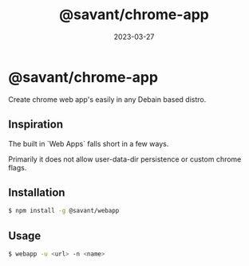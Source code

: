 #+TITLE: @savant/chrome-app
#+DATE: 2023-03-27
#+DESCRIPTION: README for @savant/chrome-app

* @savant/chrome-app

Create chrome web app's easily in any Debain based distro.

** Inspiration
The built in `Web Apps` falls short in a few ways.

Primarily it does not allow user-data-dir persistence or custom chrome flags.

** Installation
#+BEGIN_SRC sh
$ npm install -g @savant/webapp
#+END_SRC

** Usage
#+BEGIN_SRC sh
$ webapp -u <url> -n <name>
#+END_SRC